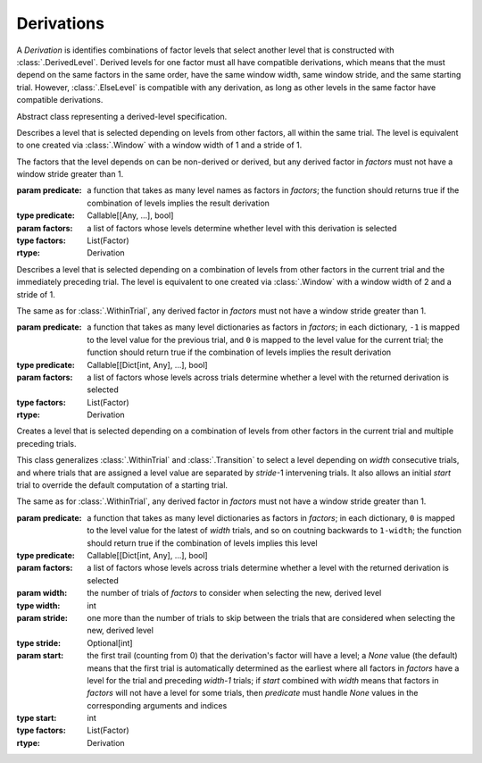 .. _derivations:

Derivations
===========

A `Derivation` is identifies combinations of factor levels that select
another level that is constructed with :class:`.DerivedLevel`. Derived
levels for one factor must all have compatible derivations, which
means that the must depend on the same factors in the same order, have
the same window width, same window stride, and the same starting
trial. However, :class:`.ElseLevel` is compatible with any derivation,
as long as other levels in the same factor have compatible derivations.

.. class:: sweetpea.Derivation()

   Abstract class representing a derived-level specification.
           
.. class:: sweetpea.WithinTrial(predicate, factors)

              Describes a level that is selected depending on levels
              from other factors, all within the same trial. The level
              is equivalent to one created via :class:`.Window` with a
              window width of 1 and a stride of 1.

              The factors that the level depends on can be non-derived
              or derived, but any derived factor in `factors` must not
              have a window stride greater than 1.

              :param predicate: a function that takes as many level
                                names as factors in `factors`; the
                                function should returns true if the
                                combination of levels implies the
                                result derivation
              :type predicate: Callable[[Any, ...], bool]
              :param factors: a list of factors whose levels determine
                              whether level with this derivation is
                              selected
              :type factors: List(Factor)
              :rtype: Derivation

.. class:: sweetpea.Transition(predicate, factors)

              Describes a level that is selected depending on a
              combination of levels from other factors in the current
              trial and the immediately preceding trial. The level
              is equivalent to one created via :class:`.Window` with a
              window width of 2 and a stride of 1.

              The same as for :class:`.WithinTrial`, any derived factor
              in `factors` must not have a window stride greater
              than 1.

              :param predicate: a function that takes as many level
                                dictionaries as factors in `factors`; in each
                                dictionary, ``-1`` is mapped
                                to the level value for the previous
                                trial, and ``0`` is mapped to the
                                level value for the current trial; the
                                function should return true if the
                                combination of levels implies the
                                result derivation
              :type predicate: Callable[[Dict[int, Any], ...], bool]
              :param factors: a list of factors whose levels across
                              trials determine whether a level with
                              the returned derivation is selected
              :type factors: List(Factor)
              :rtype: Derivation

.. class:: sweetpea.Window(predicate, factors, width, stride, start)

              Creates a level that is selected depending on a
              combination of levels from other factors in the current
              trial and multiple preceding trials.

              This class generalizes :class:`.WithinTrial` and
              :class:`.Transition` to select a level depending on
              `width` consecutive trials, and where trials that are
              assigned a level value are separated by `stride`-1
              intervening trials. It also allows an initial `start`
              trial to override the default computation of a starting
              trial.

              The same as for :class:`.WithinTrial`, any derived factor
              in `factors` must not have a window stride greater
              than 1.

              :param predicate: a function that takes as many level
                                dictionaries as factors in `factors`; in each
                                dictionary, ``0`` is mapped to the
                                level value for the latest of
                                `width` trials, and so on coutning backwards
                                to ``1-width``; the
                                function should return true if the
                                combination of levels implies this
                                level
              :type predicate: Callable[[Dict[int, Any], ...], bool]
              :param factors: a list of factors whose levels across
                              trials determine whether a level with
                              the returned derivation is selected
              :param width: the number of trials of `factors` to
                            consider when selecting the new, derived
                            level
              :type width: int
              :param stride: one more than the number of trials to
                             skip between the trials that are
                             considered when selecting the new,
                             derived level
              :type stride: Optional[int]
              :param start: the first trail (counting from 0) that
                            the derivation's factor will have a level;
                            a `None` value (the default) means that the
                            first trial is automatically determined as
                            the earliest where all factors in `factors`
                            have a level for the trial and preceding `width-1` trials;
                            if `start` combined with `width`
                            means that factors in `factors` will not
                            have a level for some trials, then `predicate` must handle
                            `None` values in the corresponding arguments
                            and indices
              :type start: int
              :type factors: List(Factor)
              :rtype: Derivation
